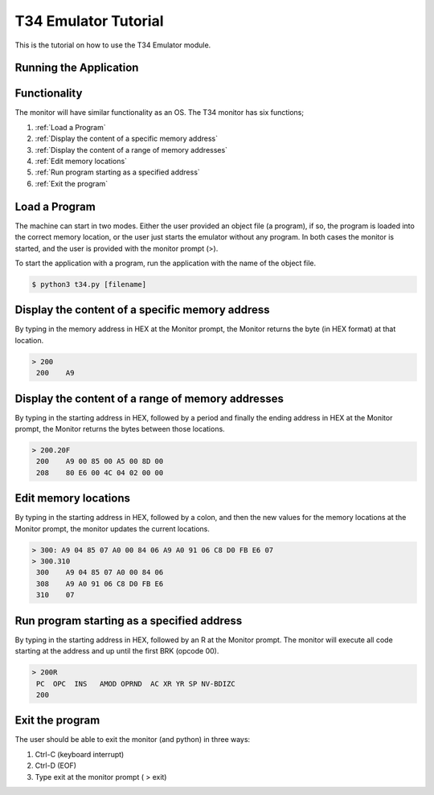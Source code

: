 T34 Emulator Tutorial
=====================

This is the tutorial on how to use the T34 Emulator module.

Running the Application
***********************


Functionality
*************
The monitor will have similar functionality as an OS. The T34 monitor has six functions;

1. :ref:`Load a Program`

2. :ref:`Display the content of a specific memory address`

3. :ref:`Display the content of a range of memory addresses`

4. :ref:`Edit memory locations`

5. :ref:`Run program starting as a specified address`

6. :ref:`Exit the program`


.. _Load a Program:

Load a Program
**************
The machine can start in two modes. Either the user provided an object file (a program), if so,
the program is loaded into the correct memory location, or the user just starts the emulator
without any program. In both cases the monitor is started, and the user is provided with the
monitor prompt (>).

To start the application with a program, run the application with the name of the object file.

.. code-block:: bash

    $ python3 t34.py [filename]


.. _Display the content of a specific memory address:

Display the content of a specific memory address
************************************************

By typing in the memory address in HEX at the Monitor prompt, the Monitor returns the byte (in
HEX format) at that location.

.. code-block:: console

    > 200
     200    A9


.. _Display the content of a range of memory addresses:

Display the content of a range of memory addresses
**************************************************

By typing in the starting address in HEX, followed by a period and finally the ending address in
HEX at the Monitor prompt, the Monitor returns the bytes between those locations.

.. code-block:: console

        > 200.20F
         200    A9 00 85 00 A5 00 8D 00
         208    80 E6 00 4C 04 02 00 00


.. _Edit memory locations:

Edit memory locations
*********************

By typing in the starting address in HEX, followed by a colon, and then the new values for the
memory locations at the Monitor prompt, the monitor updates the current locations.


.. code-block:: console

        > 300: A9 04 85 07 A0 00 84 06 A9 A0 91 06 C8 D0 FB E6 07
        > 300.310
         300    A9 04 85 07 A0 00 84 06
         308    A9 A0 91 06 C8 D0 FB E6
         310    07


.. _Run program starting as a specified address:

Run program starting as a specified address
*******************************************

By typing in the starting address in HEX, followed by an R at the Monitor prompt. The monitor
will execute all code starting at the address and up until the first BRK (opcode 00).

.. code-block:: console

    > 200R
     PC  OPC  INS   AMOD OPRND  AC XR YR SP NV-BDIZC
     200

.. _Exit the program:

Exit the program
****************

The user should be able to exit the monitor (and python) in three ways:

1. Ctrl-C (keyboard interrupt)

2. Ctrl-D (EOF)

3. Type exit at the monitor prompt ( > exit)